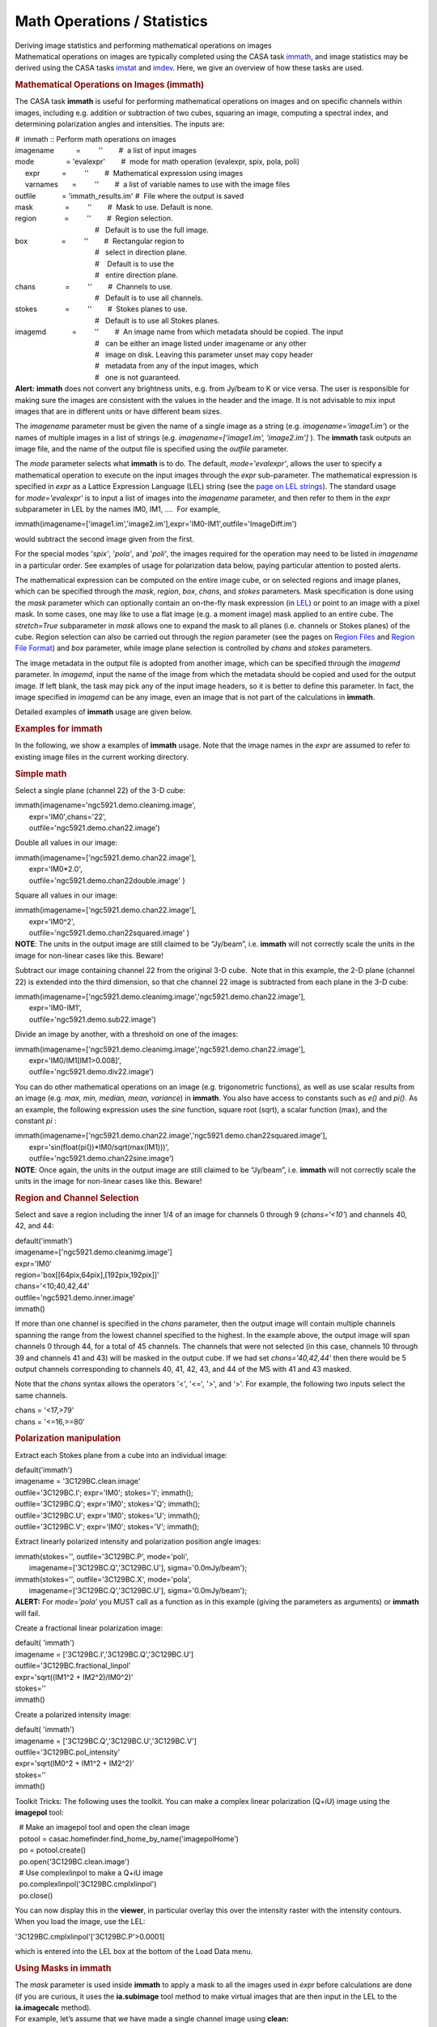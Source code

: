 .. container::
   :name: viewlet-above-content-title

Math Operations / Statistics
============================

.. container::
   :name: viewlet-below-content-title

.. container:: documentDescription description

   Deriving image statistics and performing mathematical operations on
   images

.. container:: section
   :name: viewlet-above-content-body

.. container:: section
   :name: content-core

   .. container::
      :name: parent-fieldname-text

      Mathematical operations on images are typically completed using
      the CASA task
      `immath <https://casa.nrao.edu/casadocs-devel/stable/global-task-list/task_immath>`__,
      and image statistics may be derived using the CASA tasks
      `imstat <https://casa.nrao.edu/casadocs-devel/stable/global-task-list/task_imstat>`__
      and
      `imdev <https://casa.nrao.edu/casadocs-devel/stable/global-task-list/task_imdev>`__.
      Here, we give an overview of how these tasks are used.

      .. rubric:: 
         Mathematical Operations on Images (**immath**)
         :name: mathematical-operations-on-images-immath

      The CASA task **immath** is useful for performing mathematical
      operations on images and on specific channels within images,
      including e.g. addition or subtraction of two cubes, squaring an
      image, computing a spectral index, and determining polarization
      angles and intensities. The inputs are:

      .. container:: casa-input-box

         | #  immath :: Perform math operations on images
         | imagename           =         ''        #  a list of input
           images
         | mode                = 'evalexpr'        #  mode for math
           operation (evalexpr, spix, pola, poli)
         |      expr           =         ''        #  Mathematical
           expression using images
         |      varnames       =         ''        #  a list of variable
           names to use with the image files
         | outfile             = 'immath_results.im' #  File where the
           output is saved
         | mask                =         ''        #  Mask to use.
           Default is none.
         | region              =         ''        #  Region selection. 
         |                                         #   Default is to use
           the full image.
         | box                 =         ''        #  Rectangular region
           to
         |                                         #   select in
           direction plane.
         |                                         #    Default is to
           use the
         |                                         #   entire direction
           plane.
         | chans               =         ''        #  Channels to use. 
         |                                         #   Default is to use
           all channels.
         | stokes              =         ''        #  Stokes planes to
           use. 
         |                                         #   Default is to use
           all Stokes planes.
         | imagemd             =         ''        #  An image name from
           which metadata should be copied. The input
         |                                         #   can be either an
           image listed under imagename or any other
         |                                         #   image on disk.
           Leaving this parameter unset may copy header
         |                                         #   metadata from any
           of the input images, which
         |                                         #   one is not
           guaranteed.

      .. container:: alert-box

         **Alert:** **immath** does not convert any brightness units,
         e.g. from Jy/beam to K or vice versa. The user is responsible
         for making sure the images are consistent with the values in
         the header and the image. It is not advisable to mix input
         images that are in different units or have different beam
         sizes.

      The *imagename* parameter must be given the name of a single image
      as a string (e.g. *imagename='image1.im'*) or the names of
      multiple images in a list of strings
      (e.g. *imagename=['image1.im', 'image2.im']* ). The **immath**
      task outputs an image file, and the name of the output file is
      specified using the *outfile* parameter.

      The *mode* parameter selects what **immath** is to do. The
      default, *mode='evalexpr'*, allows the user to specify a
      mathematical operation to execute on the input images through the
      *expr* sub-parameter. The mathematical expression is specified in
      *expr* as a Lattice Expression Language (LEL) string (see the
      `page on LEL
      strings <https://casa.nrao.edu/casadocs-devel/stable/imaging/image-analysis/lattice-expression-language-lel>`__).
      The standard usage for *mode='evalexpr'* is to input a list of
      images into the *imagename* parameter, and then refer to them in
      the *expr* subparameter in LEL by the names IM0, IM1, ....  For
      example,

      .. container:: casa-input-box

         immath(imagename=['image1.im','image2.im'],expr='IM0-IM1',outfile='ImageDiff.im')

      would subtract the second image given from the first.

      For the special modes '*spix'*, '*pola'*, and '*poli'*, the images
      required for the operation may need to be listed in *imagename* in
      a particular order. See examples of usage for polarization data
      below, paying particular attention to posted alerts.

      The mathematical expression can be computed on the entire image
      cube, or on selected regions and image planes, which can be
      specified through the *mask*, *region*, *box*, *chans*, and
      *stokes* parameters. Mask specification is done using the *mask*
      parameter which can optionally contain an on-the-fly mask
      expression (in
      `LEL <https://casa.nrao.edu/casadocs-devel/stable/imaging/image-analysis/lattice-expression-language-lel>`__)
      or point to an image with a pixel mask. In some cases, one may
      like to use a flat image (e.g. a moment image) mask applied to an
      entire cube. The *stretch=True* subparameter in *mask* allows one
      to expand the mask to all planes (i.e. channels or Stokes planes)
      of the cube. Region selection can also be carried out through the
      *region* parameter (see the pages on `Region
      Files <https://casa.nrao.edu/casadocs-devel/stable/imaging/image-analysis/region-files>`__
      and `Region File
      Format <https://casa.nrao.edu/casadocs-devel/stable/imaging/image-analysis/region-file-format>`__)
      and *box* parameter, while image plane selection is controlled by
      *chans* and *stokes* parameters.

      The image metadata in the output file is adopted from another
      image, which can be specified through the *imagemd* parameter. In
      *imagemd*, input the name of the image from which the metadata
      should be copied and used for the output image. If left blank, the
      task may pick any of the input image headers, so it is better to
      define this parameter. In fact, the image specified in *imagemd*
      can be any image, even an image that is not part of the
      calculations in **immath**.

      Detailed examples of **immath** usage are given below.

      .. rubric:: 
         Examples for **immath**
         :name: examples-for-immath

      In the following, we show a examples of **immath** usage. Note
      that the image names in the *expr* are assumed to refer to
      existing image files in the current working directory.

       

      .. rubric:: Simple math
         :name: simple-math

      Select a single plane (channel 22) of the 3-D cube:

      .. container:: casa-input-box

         | immath(imagename='ngc5921.demo.cleanimg.image',
         |        expr='IM0',chans='22',
         |        outfile='ngc5921.demo.chan22.image')

      Double all values in our image:

      .. container:: casa-input-box

         | immath(imagename=['ngc5921.demo.chan22.image'],
         |        expr='IM0*2.0',
         |        outfile='ngc5921.demo.chan22double.image' )

      Square all values in our image:

      .. container:: casa-input-box

         | immath(imagename=['ngc5921.demo.chan22.image'],
         |        expr='IM0^2',
         |        outfile='ngc5921.demo.chan22squared.image' )

      .. container:: info-box

         **NOTE**: The units in the output image are still claimed to be
         “Jy/beam”, i.e. **immath** will not correctly scale the units
         in the image for non-linear cases like this. Beware!

      Subtract our image containing channel 22 from the original 3-D
      cube.  Note that in this example, the 2-D plane (channel 22) is
      extended into the third dimension, so that che channel 22 image is
      subtracted from each plane in the 3-D cube:

      .. container:: casa-input-box

         | immath(imagename=['ngc5921.demo.cleanimg.image','ngc5921.demo.chan22.image'],
         |        expr='IM0-IM1',
         |        outfile='ngc5921.demo.sub22.image')

      Divide an image by another, with a threshold on one of the images:

      .. container:: casa-input-box

         | immath(imagename=['ngc5921.demo.cleanimg.image','ngc5921.demo.chan22.image'],
         |        expr='IM0/IM1[IM1>0.008]',
         |        outfile='ngc5921.demo.div22.image')

      You can do other mathematical operations on an image (e.g.
      trigonometric functions), as well as use scalar results from an
      image (e.g. *max, min, median, mean, variance*) in **immath**. You
      also have access to constants such as *e()* and *pi()*. As an
      example, the following expression uses the *sine* function, square
      root (sqrt), a scalar function (max), and the constant *pi* :

      .. container:: casa-input-box

         | immath(imagename=['ngc5921.demo.chan22.image','ngc5921.demo.chan22squared.image'],
         |        expr='sin(float(pi())*IM0/sqrt(max(IM1)))',
         |        outfile='ngc5921.demo.chan22sine.image')

      .. container:: info-box

         **NOTE**: Once again, the units in the output image are still
         claimed to be “Jy/beam”, i.e. **immath** will not correctly
         scale the units in the image for non-linear cases like this.
         Beware!

       

      .. rubric:: Region and Channel Selection
         :name: region-and-channel-selection

      Select and save a region including the inner 1/4 of an image for
      channels 0 through 9 (*chans='<10'*) and channels 40, 42, and 44:

      .. container:: casa-input-box

         | default('immath')
         | imagename=['ngc5921.demo.cleanimg.image']
         | expr='IM0'
         | region='box[[64pix,64pix],[192pix,192pix]]'
         | chans='<10;40,42,44'
         | outfile='ngc5921.demo.inner.image'
         | immath()

      If more than one channel is specified in the *chans* parameter,
      then the output image will contain multiple channels spanning the
      range from the lowest channel specified to the highest. In the
      example above, the output image will span channels 0 through 44,
      for a total of 45 channels. The channels that were not selected
      (in this case, channels 10 through 39 and channels 41 and 43) will
      be masked in the output cube. If we had set *chans='40,42,44'*
      then there would be 5 output channels corresponding to channels
      40, 41, 42, 43, and 44 of the MS with 41 and 43 masked.

      Note that the *chans* syntax allows the operators '<', '<=', '>',
      and '>'. For example, the following two inputs select the same
      channels.

      .. container:: casa-input-box

         | chans = '<17,>79'
         | chans = '<=16,>=80'

      .. rubric::  
         :name: section

      .. rubric:: Polarization manipulation
         :name: polarization-manipulation

      Extract each Stokes plane from a cube into an individual image:

      .. container:: casa-input-box

         | default('immath')
         | imagename = '3C129BC.clean.image'
         | outfile='3C129BC.I'; expr='IM0'; stokes='I'; immath();
         | outfile='3C129BC.Q'; expr='IM0'; stokes='Q'; immath();
         | outfile='3C129BC.U'; expr='IM0'; stokes='U'; immath();
         | outfile='3C129BC.V'; expr='IM0'; stokes='V'; immath();

      Extract linearly polarized intensity and polarization position
      angle images:

      .. container:: casa-input-box

         | immath(stokes='', outfile='3C129BC.P', mode='poli',
         |        imagename=['3C129BC.Q','3C129BC.U'],
           sigma='0.0mJy/beam');
         | immath(stokes='', outfile='3C129BC.X', mode='pola',
         |        imagename=['3C129BC.Q','3C129BC.U'],
           sigma='0.0mJy/beam');

      .. container:: alert-box

         **ALERT:** For *mode=’pola’* you MUST call as a function as in
         this example (giving the parameters as arguments) or **immath**
         will fail.

      Create a fractional linear polarization image:

      .. container:: casa-input-box

         | default( 'immath')
         | imagename = ['3C129BC.I','3C129BC.Q','3C129BC.U']
         | outfile='3C129BC.fractional_linpol'
         | expr='sqrt((IM1^2 + IM2^2)/IM0^2)'
         | stokes=''
         | immath()

      Create a polarized intensity image:

      .. container:: casa-input-box

         | default( 'immath')
         | imagename = ['3C129BC.Q','3C129BC.U','3C129BC.V']
         | outfile='3C129BC.pol_intensity'
         | expr='sqrt(IM0^2 + IM1^2 + IM2^2)'
         | stokes=''
         | immath()

      Toolkit Tricks: The following uses the toolkit. You can make a
      complex linear polarization (Q+iU) image using the **imagepol**
      tool:

      .. container:: casa-input-box

         |   # Make an imagepol tool and open the clean image
         |   potool = casac.homefinder.find_home_by_name('imagepolHome')
         |   po = potool.create()
         |   po.open('3C129BC.clean.image')
         |   # Use complexlinpol to make a Q+iU image
         |   po.complexlinpol('3C129BC.cmplxlinpol')
         |   po.close()

      You can now display this in the **viewer**, in particular overlay
      this over the intensity raster with the intensity contours. When
      you load the image, use the LEL:

      .. container:: casa-input-box

           '3C129BC.cmplxlinpol'['3C129BC.P'>0.0001]

      which is entered into the LEL box at the bottom of the Load Data
      menu.

       

      .. rubric:: Using Masks in **immath**
         :name: using-masks-in-immath

      | The *mask* parameter is used inside **immath** to apply a mask
        to all the images used in *expr* before calculations are done
        (if you are curious, it uses the **ia.subimage** tool method to
        make virtual images that are then input in the LEL to the
        **ia.imagecalc** method).
      | For example, let’s assume that we have made a single channel
        image using **clean:**

      .. container:: casa-input-box

         | default('clean')
         |  
         | vis = 'ngc5921.demo.src.split.ms.contsub'
         | imagename = 'ngc5921.demo.chan22.cleanimg'
         | mode = 'channel'
         | nchan = 1
         | start = 22
         | step = 1
         |  
         | field = ''
         | spw = ''
         | imsize = [256,256]
         | cell = [15.,15.]
         | psfalg = 'clark'
         | gain = 0.1
         | niter = 6000
         | threshold='8.0mJy'
         | weighting = 'briggs'
         | rmode = 'norm'
         | robust = 0.5
         | mask = [108,108,148,148]
         |  
         | clean()

      There is now a file ngc5921.demo.chan22.cleanimg.mask that is an
      image with values 1.0 inside the cleanbox region and 0.0 outside.
      We can use this to mask the clean image:

      .. container:: casa-input-box

         | default('immath')
         | imagename = 'ngc5921.demo.chan22.cleanimg.image'
         | expr='IM0'
         | mask='"ngc5921.demo.chan22.cleanimg.mask">0.5'
         | outfile='ngc5921.demo.chan22.cleanimg.imasked'
         | immath()

      Toolkit Tricks: Note that there are also pixel masks that can be
      contained in each image. These are Boolean masks, and are
      implicitly used in the calculation for each image in *expr*. If
      you want to use the mask in a different image not in *expr*, try
      it in *mask*:

      .. container:: casa-input-box

         | # First make a pixel mask inside
           ngc5921.demo.chan22.cleanimg.mask
         | ia.open('ngc5921.demo.chan22.cleanimg.mask')
         | ia.calcmask('"ngc5921.demo.chan22.cleanimg.mask">0.5')
         | ia.summary()
         | ia.close()
         | # There is now a 'mask0' mask in this image as reported by
           the summary
         | # Now apply this pixel mask in immath
         | default('immath')
         | imagename='ngc5921.demo.chan22.cleanimg.image'
         | expr='IM0'
         | mask='mask(ngc5921.demo.chan22.cleanimg.mask)'
         | outfile='ngc5921.demo.chan22.cleanimg.imasked1'
         | immath()

      Note that nominally the axes of the mask must be congruent to the
      axes of the images in *expr*. However, one exception is that the
      image in mask can have fewer axes (but not axes that exist but are
      of the wrong lengths). In this case, **immath** will extend the
      missing axes to cover the range in the images in *expr*. Thus, you
      can apply a mask made from a single channel to a whole cube.

      .. container:: casa-input-box

         | # drop degenerate stokes and freq axes from mask image
         | ia.open('ngc5921.demo.chan22.cleanimg.mask')
         | im2 =
           ia.subimage(outfile='ngc5921.demo.chan22.cleanimg.mymask',dropdeg=True)
         | im2.summary()
         | im2.close()
         | ia.close()
         | # mymask has only RA and Dec axes
         | # Now apply this mask to the whole cube
         | default('immath')
         | imagename='ngc5921.demo.cleanimg.image'
         | expr='IM0'
         | mask='"ngc5921.demo.chan22.cleanimg.mymask">0.5'
         | outfile='ngc5921.demo.cleanimg.imasked'
         | immath()

      .. rubric::  
         :name: section-1

      .. rubric:: Computing Image Statistics (**imstat**)
         :name: computing-image-statistics-imstat

      The **imstat** task will calculate statistics on a region of an
      image and return the results as a value in a Python dictionary.
      The inputs are:

      .. container:: casa-input-box

         | #  imstat :: Displays statistical information from an image
           or image region
         | imagename           =         ''        #  Name of the input
           image.
         | axes                =         -1        #  List of axes to
           evaluate statistics over. Default is
         |                                         #   all axes.
         | region              =         ''        #  Image Region or
           name. Use Viewer.
         | box                 =         ''        #  Select one or more
           box regions.
         | chans               =         ''        #  Select the
           channel(spectral) range. 
         | stokes              =         ''        #  Stokes params to
           image (I,IV,IQU,IQUV). Default '' =>
         |                                         #   include all
         | listit              =       True        #  Print stats and
           bounding box to logger?
         | verbose             =      False        #  Print additional
           messages to logger?
         | mask                =         ''        #  Mask to use.
           Default is none.
         | logfile             =         ''        #  Name of file to
           write fit results.
         | algorithm           =  'classic'        #  Algorithm to use.
           Supported values are 'chauvenet',
         |                                         #   'classic',
           'fit-half', and 'hinges-fences'. Minimum
         |                                         #   match is
           supported.
         |      clmethod       =     'auto'        #  Method to use for
           calculating classical statistics.
         |                                         #   Supported methods
           are 'auto', 'tiled', and
         |                                         #   'framework'.
           Ignored if algorithm is not 'classic'.

      | Area selection can be done using *region* and *mask* parameters.
        Plane selection is controlled by *chans* and *stokes*. The
        parameter *axes* will select the dimensions that the statistics
        are calculated over. Typical data cubes have axes like: RA axis
        0, DEC axis 1, Velocity axis 2. So, e.g. *axes=[0,1]* would be
        the most common setting to calculate statistics per spectral
        channel.
      | A typical output of **imstat** on a cube with *axes=[0,1]* and
        *algorithm='classic'* (default) looks like:

      .. container:: casa-output-box

         | No region specified. Using full positional plane.
         | Using all spectral channels.
         | Using polarizations ALL
         | Determining stats for image IRC10216_HC3N.cube_r0.5.image
         | Set region from supplied region record
         | Statistics calculated using Classic algorithm
         | Regions ---
         |          -- bottom-left corner (pixel) [blc]:  [0, 0, 0, 0]
         |          -- top-right corner (pixel) [trc]:    [299, 299, 0,
           63]
         |          -- bottom-left corner (world) [blcf]: 09:48:01.492,
           +13.15.40.658, I, 3.63994e+10Hz
         |          -- top-right corner (world) [trcf]:   09:47:53.299,
           +13.17.40.258, I, 3.63915e+10Hz
         | No region specified. Using full positional plane.
         | Using all spectral channels.
         | Using polarizations ALL
         | Selected bounding box :
         |     [0, 0, 0, 0] to [299, 299, 0, 63]  (09:48:01.492,
           +13.15.40.658, I, 3.63994e+10Hz to 09:47:53.299,
           +13.17.40.258, I, 3.63915e+10Hz)
         | #        Frequency  Frequency(Plane) Npts         
           Sum           Mean          Rms           Std dev      
           Minimum       Maximum     
         |   3.63993552e+10                  0  9.000000e+04 
           0.000000e+00  0.000000e+00  0.000000e+00  0.000000e+00 
           0.000000e+00  0.000000e+00
         |   3.63992302e+10                  1  9.000000e+04 
           0.000000e+00  0.000000e+00  0.000000e+00  0.000000e+00 
           0.000000e+00  0.000000e+00
         |   3.63991052e+10                  2  9.000000e+04 
           0.000000e+00  0.000000e+00  0.000000e+00  0.000000e+00 
           0.000000e+00  0.000000e+00
         |   3.63989802e+10                  3  9.000000e+04 
           0.000000e+00  0.000000e+00  0.000000e+00  0.000000e+00 
           0.000000e+00  0.000000e+00
         |   3.63988551e+10                  4  9.000000e+04 
           0.000000e+00  0.000000e+00  0.000000e+00  0.000000e+00 
           0.000000e+00  0.000000e+00
         |   3.63987301e+10                  5  9.000000e+04 
           6.069948e-01  6.744386e-06  1.534640e-03  1.534634e-03
           -6.355108e-03  6.166496e-03
         |   3.63986051e+10                  6  9.000000e+04 
           2.711720e-01  3.013023e-06  1.538071e-03  1.538077e-03
           -6.165663e-03  5.862981e-03
         |   3.63984801e+10                  7  9.000000e+04 
           2.501259e-01  2.779177e-06  1.578049e-03  1.578056e-03
           -6.771976e-03  6.272645e-03
         |   3.63983551e+10                  8  9.000000e+04
           -3.706732e-01 -4.118591e-06  1.607191e-03  1.607194e-03
           -8.871284e-03  6.591001e-03

      | where the header information provides the specifications of the
        data that were selected followed by the table with the frequency
        values of the planes, the plane numbers, Npts (the number of
        pixels per plane), and the Sum, Median, RMS, Standard
        deviations, Minimum, and Maximum of the pixel values for each
        plane. Similar output is provided when the data is averaged over
        different axes. The logger output can also be written into or
        appended to a log file for further processing elsewhere
        (*logfile* parameter).
      | **imstat** has access to different statistics algorithms. Most
        of them represent different ways on how to treat distributions
        that are not Gaussian, in particular to eliminate outlier values
        from the statistics. Available algorithms are CLASSIC, where all
        unmasked pixels are used, FIT-HALF, where one (good) half of the
        distribution is being mirrored across a central value,
        HINGES-FENCES, where the inner quartiles plus a ’fence’ data
        portion is being used, and CHAUVENET, which includes values
        based on the number of standard deviations from the mean. For
        more information, see the inline help of the **imstat** task.

      .. rubric:: 
         Using the task return value
         :name: using-the-task-return-value

      The contents of the return value of **imstat** are in a Python
      dictionary of key-value sets. For example,

      .. container:: casa-input-box

         xstat = imstat()

      | will assign this to the Python variable xstat. The keys for
        xstat are outlined on the **imstat** page.
      | For example, an **imstat** call might be

      .. container:: casa-input-box

         |  default('imstat')
         |  imagename = 'ngc5921.demo.cleanimg.image'  #  The NGC5921
           image cube
         |  box       = '108,108,148,148'              #  20 pixels
           around the center
         |  chans     = '21'                           #  channel 21
         |  xstat = imstat()

      In the terminal window, **imstat** reports:

      .. container:: casa-output-box

         | Statistics on  ngc5921.usecase.clean.image
         | Region ---
         |    -- bottom-left corner (pixel) [blc]: [108, 108, 0, 21]
         |    -- top-right corner (pixel) [trc]:   [148, 148, 0, 21]
         |    -- bottom-left corner (world) [blcf]: 15:22:20.076,
           +04.58.59.981, I, 1.41332e+09Hz
         |    -- top-right corner( world) [trcf]: 15:21:39.919,
           +05.08.59.981, I, 1.41332e+09Hz
         | Values --
         |    -- flux [flux]:              0.111799236126
         |    -- number of points [npts]:  1681.0
         |    -- maximum value [max]:      0.029451508075
         |    -- minimum value [min]:     -0.00612453464419
         |    -- position of max value (pixel) [maxpos]:  [124, 131, 0,
           21]
         |    -- position of min value (pixel) [minpos]:  [142, 110, 0,
           21]
         |    -- position of max value (world) [maxposf]: 15:22:04.016,
           +05.04.44.999, I, 1.41332e+09Hz
         |    -- position of min value (world) [minposf]: 15:21:45.947,
           +04.59.29.990, I, 1.41332e+09Hz
         |    -- Sum of pixel values [sum]: 1.32267159822
         |    -- Sum of squared pixel values [sumsq]: 0.0284534543692
         |    
         | Statistics ---
         |    -- Mean of the pixel values [mean]:      
           0.000786836167885
         |    -- Standard deviation of the Mean [sigma]:
           0.00403944306904
         |    -- Root mean square [rms]:               0.00411418313161
         |    -- Median of the pixel values [median]:    
           0.000137259965413
         |    -- Median of the deviations [medabsdevmed]:      
           0.00152346317191
         |    -- Quartile [quartile]:                      
           0.00305395200849

      The return value in xstat is

      .. container:: casa-output-box

         | CASA <152>: xstat
         |   Out[152]:
         | {'blc': array([108, 108,   0,  21]),
         |  'blcf': '15:22:20.076, +04.58.59.981, I, 1.41332e+09Hz',
         |  'flux': array([ 0.11179924]),
         |  'max': array([ 0.02945151]),
         |  'maxpos': array([124, 131,   0,  21]),
         |  'maxposf': '15:22:04.016, +05.04.44.999, I, 1.41332e+09Hz',
         |  'mean': array([ 0.00078684]),
         |  'medabsdevmed': array([ 0.00152346]),
         |  'median': array([ 0.00013726]),
         |  'min': array([-0.00612453]),
         |  'minpos': array([142, 110,   0,  21]),
         |  'minposf': '15:21:45.947, +04.59.29.990, I, 1.41332e+09Hz',
         |  'npts': array([ 1681.]),
         |  'quartile': array([ 0.00305395]),
         |  'rms': array([ 0.00411418]),
         |  'sigma': array([ 0.00403944]),
         |  'sum': array([ 1.3226716]),
         |  'sumsq': array([ 0.02845345]),
         |  'trc': array([148, 148,   0,  21]),
         |  'trcf': '15:21:39.919, +05.08.59.981, I, 1.41332e+09Hz'}

      .. container:: alert-box

         **ALERT:** The return dictionary currently includes NumPy array
         values, which have to be accessed by an array index to get the
         array value. To access these dictionary elements, use the
         standard Python dictionary syntax, e.g. xstat[<key
         string>][<array index>]

      For example, to extract the standard deviation as a number

      .. container:: casa-input-box

         | mystddev = xstat['sigma'][0]
         | print 'Sigma = '+str(xstat['sigma'][0])

      .. rubric:: 
         Examples for **imstat**
         :name: examples-for-imstat

      To extract statistics for an image:

      .. container:: casa-input-box

         | xstat = imstat('b1608.demo.clean2.image')
         | # Printing out some of these
         |   print 'Max   = '+str(xstat['max'][0])
         |   print 'Sigma = '+str(xstat['sigma'][0])
         | # results:
         | # Max   = 0.016796965152
         | # Sigma = 0.00033631979385

      In a box around the brightest component:

      .. container:: casa-input-box

         | xstat_A =
           imstat('b1608.demo.clean2.image',box='124,125,132,133')
         | # Printing out some of these
         |   print 'Comp A Max Flux = '+str(xstat_A['max'][0])
         |   print 'Comp A Max X,Y  =
           ('+str(xstat_A['maxpos'][0])+','+str(xstat_A['maxpos'][1])+')'
         | # results:
         | # Comp A Max Flux = 0.016796965152
         | # Comp A Max X,Y  = (128,129)

       

      .. rubric:: Computing a *Deviation* Image (**imdev**)
         :name: computing-a-deviation-image-imdev

      The **imdev** task produces an output image whose value in each
      pixel represents the "error" or "deviation" in the input image at
      the corresponding pixel. The output image has the same dimensions
      and coordinate system as the input image, or as the selected
      region of the input image. The inputs are:

      .. container:: casa-input-box

         | # imdev :: Create an image that can represent the statistical
           deviations of the input image.
         | imagename          =          ''        # Input image name
         | outfile            =          ''        # Output image file
           name. If left blank (the default), no
         |                                         #   image is written
           but a new image tool referencing
         |                                         #   the collapsed
           image is returned.
         | region             =          ''        # Region selection.
           Default is to use the full image.
         | box                =          ''        # Rectangular
           region(s) to select in direction plane.
         |                                         #   Default is to use
           the entire direction plane.
         | chans              =          ''        # Channels to use.
           Default is to use all channels.
         | stokes             =          ''        # Stokes planes to
           use. Default is to use all Stokes planes.
         | mask               =          ''        # Mask to use.
           Default setting is none.
         | overwrite          =       False        # Overwrite
           (unprompted) pre-existing output file? Ignored
         |                                         #   if "outfile" is
           left blank.
         | grid               =      [1, 1]        # x,y grid spacing.
           Array of exactly two positive integers.
         | anchor             =       'ref'        # x,y anchor pixel
           location. Either "ref" to use the image
         |                                         # exactly two
           integers.
         | xlength            =      '1pix'        # Either x coordinate
           length of box, or diameter of circle.
         |                                         #   Circle is used if
           ylength is a reference pixel or an
         |                                         #   empty string.
         | ylength            =      '1pix'        # y coordinate length
           of box. Use a circle if ylength is
         |                                         #   an empty string.
         | interp             =     'cubic'        # Interpolation
           algorithm to use. Can be "nearest", "linear",
         |                                         #   "cubic", or
           "lanczos". Minimum match supported.
         | stattype           =     'sigma'        # Statistic to
           compute. See below for the list of supported
         |                                         #   statistics.
         | statalg            =   'classic'        # Statistics
           computation algorithm to use. Supported values
         |                                         #   are "chauvenet"
           and "classic". Minimum match is supported.

      Area selection can be done using the *region* and *mask*
      parameters. Plane selection is controlled by the *chans* and
      *stokes* parameters. Statistics are computed spatially: a
      deviation image is computed independently for each channel/Stokes
      plane. If the *outfile* parameter is left blank, the task returns
      an image tool referencing the resulting image; otherwise the
      resulting image is written to disk.

      The statistic to be computed is selected using the *stattype*
      parameter. Allowed statistics are:

      .. container::

         .. container:: casa-input-box

            | iqr                      inner quartile range (q3 - q1)
            | max                      maximum
            | mean                     mean
            | medabsdevmed, madm       median absolute deviation from
              the median
            | median                   median
            | min                      minimum
            | npts                     number of points
            | q1                       first quartile
            | q3                       third quartile
            | rms                      rms
            | sigma, std               standard deviation
            | sumsq                    sum of squares
            | sum                      sum
            | var                      variance
            | xmadm                    median absolute deviation from
              the median multipied by x, where x is the
            |                          reciprocal of Phi^-1(3/4),where
              Phi^-1 is the reciprocal of the quantile
            |                          function. Numerically, x =
              1.482602218505602. See, eg,
            |                         
              https://en.wikipedia.org/wiki/Median_absolute_deviation#Relation_to_standard_deviation

      The chosen statistic is calculated around a set of grid points
      (pixels) across the input image with grid spacing specified by the
      *grid* parameter. The size and shape of the region used to compute
      the statistic at each grid point is specified by the *xlength* and
      *ylength* parameters. If *ylength* is an empty string, then the
      region used is a circle centered on each grid point with diameter
      provided by *xlength*. Otherwise, a rectangular region with
      dimensions of *xlength* by *ylength* is used. These two parameters
      may be specified as valid quantities with recognized units (e.g.,
      "4arcsec" or "4pix"). They may also be specified as numerical
      values, in which case the unit is assumed to be pixels.

      The chosen statistic is calculated at every grid point in the
      input image, and the result is reflected at the corresponding
      pixel of the output image. Values at all other pixels in the
      output image are determined by interpolating across the grid
      points using the interpolation scheme given by the input parameter
      *interp*. The *statalg* parameter specifies the algorithm for the
      statistics computation. Available algorithms are CLASSIC, where
      all unmasked pixels are used, and CHAUVENET, which includes values
      based on the number of standard deviations from the mean.

      .. rubric:: Examples for **imdev**
         :name: examples-for-imdev

      Compute a "standard deviation" image using grid-spacing of 4
      arcsec in the X direction and 5 arcsec in the Y direction, with
      linear interpolation to compute values at non-grid-pixels. Compute
      the standard deviation in a box of 20 x 25 arcsec.

      .. container::

         .. container:: casa-input-box

            | imdev("my.image", "std.image", grid=[4,5],
              xlength="20arcsec", ylength="25arcsec",
            |        stattype="sigma", interp="linear",
              statalg="classic")

      Compute an image showing median absolute deviation (MAD) across
      the image, with MAD converted to an equivalent RMS value. Anchor
      the grid at a specific pixel [1000,1000] with grid-spacing of 10
      pixels, and use circles of diameter 30 pixels for the statistical
      computation. Calculate the statistic using the z-score/Chauvenet
      algorithm by fixing the maximum z-score to determine outliers to
      5. Use cubic interpolation to determine the value at
      non-grid-pixels. Have the task return a pointer to the output
      image.

      .. container::

         .. container:: casa-input-box

            | myim = imdev("my.image", anchor=[1000,1000], grid=[10,10],
              xlength=30, ylength='',
            |        stattype="xmadm", interp="cubic",
              statalg="chauvenet", zscore=5)

.. container:: section
   :name: viewlet-below-content-body
